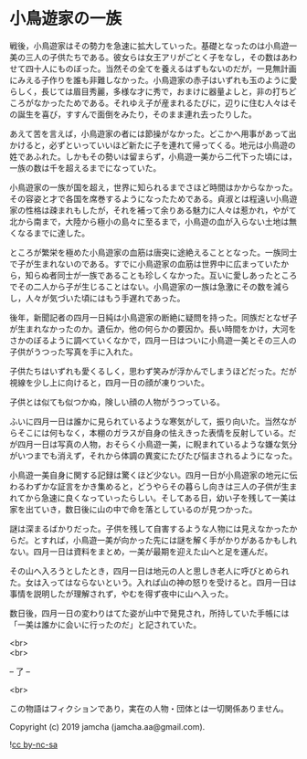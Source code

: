 #+OPTIONS: toc:nil
#+OPTIONS: \n:t

* 小鳥遊家の一族

  戦後，小鳥遊家はその勢力を急速に拡大していった。基礎となったのは小鳥遊一美の三人の子供たちである。彼女らは女王アリがごとく子をなし，その数はあわせて四十人にものぼった。当然その全てを養えるはずもないのだが，一見無計画にみえる子作りを誰も非難しなかった。小鳥遊家の赤子はいずれも玉のように愛らしく，長じては眉目秀麗，多様な才に秀で，おまけに器量よしと，非の打ちどころがなかったためである。それゆえ子が産まれるたびに，辺りに住む人々はその誕生を喜び，すすんで面倒をみたり，そのまま連れ去ったりした。

  あえて苦を言えば，小鳥遊家の者には節操がなかった。どこかへ用事があって出かけると，必ずといっていいほど新たに子を連れて帰ってくる。地元は小鳥遊の姓であふれた。しかもその勢いは留まらず，小鳥遊一美から二代下った頃には，一族の数は千を超えるまでになっていた。

  小鳥遊家の一族が国を超え，世界に知られるまでさほど時間はかからなかった。その容姿と才で各国を席巻するようになったためである。貞淑とは程遠い小鳥遊家の性格は疎まれもしたが，それを補って余りある魅力に人々は惹かれ，やがて北から南まで，大陸から極小の島々に至るまで，小鳥遊の血が入らない土地は無くなるまでに達した。

  ところが繁栄を極めた小鳥遊家の血筋は唐突に途絶えることとなった。一族同士で子が生まれないのである。すでに小鳥遊家の血筋は世界中に広まっていたから，知らぬ者同士が一族であることも珍しくなかった。互いに愛しあったところでその二人から子が生じることはない。小鳥遊家の一族は急激にその数を減らし，人々が気づいた頃にはもう手遅れであった。

  後年，新聞記者の四月一日純は小鳥遊家の断絶に疑問を持った。同族だとなぜ子が生まれなかったのか。遺伝か，他の何らかの要因か。長い時間をかけ，大河をさかのぼるように調べていくなかで，四月一日はついに小鳥遊一美とその三人の子供がうつった写真を手に入れた。

  子供たちはいずれも愛くるしく，思わず笑みが浮かんでしまうほどだった。だが視線を少し上に向けると，四月一日の顔が凍りついた。

  子供とは似ても似つかぬ，険しい顔の人物がうつっている。

  ふいに四月一日は誰かに見られているような寒気がして，振り向いた。当然ながらそこには何もなく，本棚のガラスが自身の怯えきった表情を反射している。だが四月一日は写真の人物，おそらく小鳥遊一美，に睨まれているような嫌な気分がいつまでも消えず，それから体調の異変にたびたび悩まされるようになった。

  小鳥遊一美自身に関する記録は驚くほど少ない。四月一日が小鳥遊家の地元に伝わるわずかな証言をかき集めると，どうやらその暮らし向きは三人の子供が生まれてから急速に良くなっていったらしい。そしてある日，幼い子を残して一美は家を出ていき，数日後に山の中で命を落としているのが見つかった。

  謎は深まるばかりだった。子供を残して自害するような人物には見えなかったからだ。とすれば，小鳥遊一美が向かった先には謎を解く手がかりがあるかもしれない。四月一日は資料をまとめ，一美が最期を迎えた山へと足を運んだ。

  その山へ入ろうとしたとき，四月一日は地元の人と思しき老人に呼びとめられた。女は入ってはならないという。入れば山の神の怒りを受けると。四月一日は事情を説明したが理解されず，やむを得ず夜中に山へ入った。

  数日後，四月一日の変わりはてた姿が山中で発見され，所持していた手帳には「一美は誰かに会いに行ったのだ」と記されていた。

  <br>
  <br>

  -- 了 --

  <br>

  この物語はフィクションであり，実在の人物・団体とは一切関係ありません。

  Copyright (c) 2019 jamcha (jamcha.aa@gmail.com).

  ![[https://i.creativecommons.org/l/by-nc-sa/4.0/88x31.png][cc by-nc-sa]]
